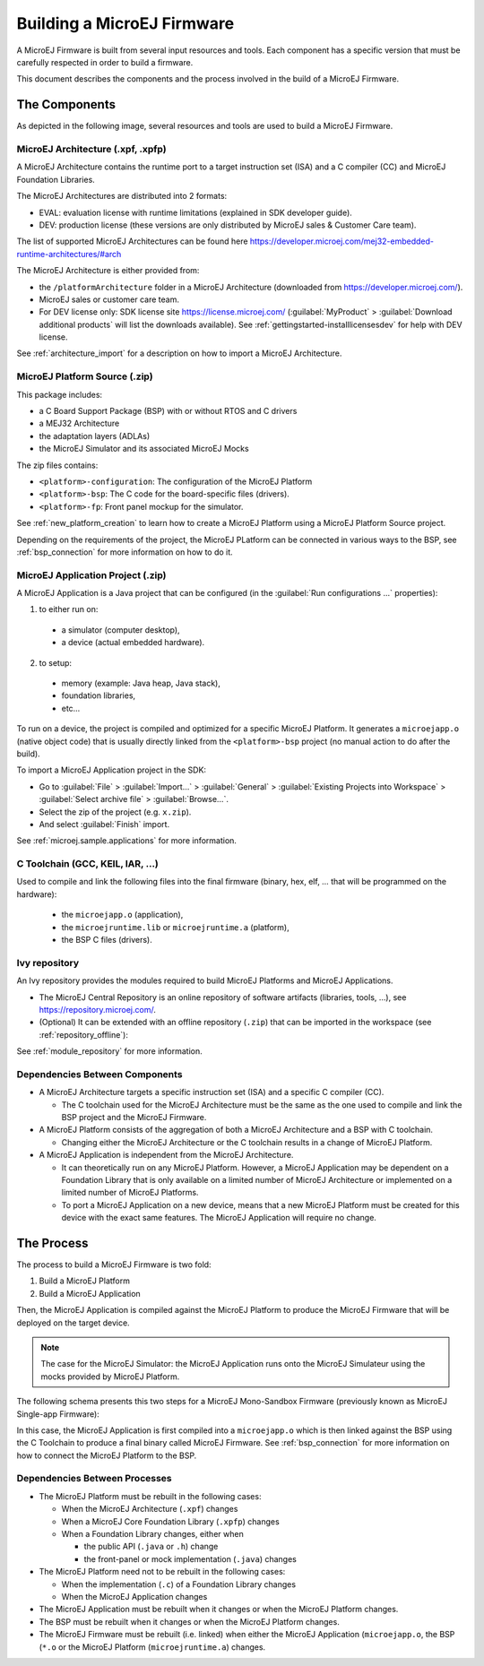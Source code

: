 Building a MicroEJ Firmware
===========================

A MicroEJ Firmware is built from several input resources and tools.
Each component has a specific version that must be carefully respected
in order to build a firmware.

This document describes the components and the process involved in the
build of a MicroEJ Firmware.

The Components
--------------

As depicted in the following image, several resources and tools are
used to build a MicroEJ Firmware.

.. image:: images/qa_resources-v3.png
	:align: center

MicroEJ Architecture (.xpf, .xpfp)
~~~~~~~~~~~~~~~~~~~~~~~~~~~~~~~~~~

A MicroEJ Architecture contains the runtime port to a target
instruction set (ISA) and a C compiler (CC) and MicroEJ Foundation
Libraries.

The MicroEJ Architectures are distributed into 2 formats:

* EVAL: evaluation license with runtime limitations (explained in SDK
  developer guide).
* DEV: production license (these versions are only distributed by
  MicroEJ sales & Customer Care team).

The list of supported MicroEJ Architectures can be found here
https://developer.microej.com/mej32-embedded-runtime-architectures/#arch

The MicroEJ Architecture is either provided from:

* the ``/platformArchitecture`` folder in a MicroEJ Architecture
  (downloaded from https://developer.microej.com/).
* MicroEJ sales or customer care team.
* For DEV license only: SDK license site https://license.microej.com/
  (:guilabel:`MyProduct` > :guilabel:`Download additional products`
  will list the downloads available).  See
  :ref:`gettingstarted-installlicensesdev` for help with DEV license.

See :ref:`architecture_import` for a description on how to import a
MicroEJ Architecture.

MicroEJ Platform Source (.zip)
~~~~~~~~~~~~~~~~~~~~~~~~~~~~~~

This package includes:

* a C Board Support Package (BSP) with or without RTOS and C drivers
* a MEJ32 Architecture
* the adaptation layers (ADLAs)
* the MicroEJ Simulator and its associated MicroEJ Mocks

The zip files contains:

* ``<platform>-configuration``: The configuration of the MicroEJ
  Platform
* ``<platform>-bsp``: The C code for the board-specific files
  (drivers).
* ``<platform>-fp``: Front panel mockup for the simulator.

See :ref:`new_platform_creation` to learn how to create a MicroEJ
Platform using a MicroEJ Platform Source project.

Depending on the requirements of the project, the MicroEJ PLatform can
be connected in various ways to the BSP, see :ref:`bsp_connection` for
more information on how to do it.

MicroEJ Application Project (.zip)
~~~~~~~~~~~~~~~~~~~~~~~~~~~~~~~~~~

A MicroEJ Application is a Java project that can be configured (in the
:guilabel:`Run configurations ...` properties):

1. to either run on:

  * a simulator (computer desktop),
  * a device (actual embedded hardware).

2. to setup:

  * memory (example: Java heap, Java stack),
  * foundation libraries,
  * etc…

To run on a device, the project is compiled and optimized for a
specific MicroEJ Platform.  It generates a ``microejapp.o`` (native
object code) that is usually directly linked from the
``<platform>-bsp`` project (no manual action to do after the build).

To import a MicroEJ Application project in the SDK:

* Go to :guilabel:`File` > :guilabel:`Import…` > :guilabel:`General` >
  :guilabel:`Existing Projects into Workspace` > :guilabel:`Select
  archive file` > :guilabel:`Browse…`.
* Select the zip of the project (e.g. ``x.zip``).
* And select :guilabel:`Finish` import.

See :ref:`microej.sample.applications` for more information.

C Toolchain (GCC, KEIL, IAR, …)
~~~~~~~~~~~~~~~~~~~~~~~~~~~~~~~

Used to compile and link the following files into the final firmware
(binary, hex, elf, … that will be programmed on the hardware):

  * the ``microejapp.o`` (application),
  * the ``microejruntime.lib`` or ``microejruntime.a`` (platform),
  * the BSP C files (drivers).

Ivy repository
~~~~~~~~~~~~~~

An Ivy repository provides the modules required to build MicroEJ
Platforms and MicroEJ Applications.

* The MicroEJ Central Repository is an online repository of software
  artifacts (libraries, tools, …), see
  https://repository.microej.com/.

* (Optional) It can be extended with an offline repository (``.zip``)
  that can be imported in the workspace (see
  :ref:`repository_offline`):

See :ref:`module_repository` for more information.

Dependencies Between Components
~~~~~~~~~~~~~~~~~~~~~~~~~~~~~~~

* A MicroEJ Architecture targets a specific instruction set (ISA) and
  a specific C compiler (CC).

  * The C toolchain used for the MicroEJ Architecture must be the same
    as the one used to compile and link the BSP project and the
    MicroEJ Firmware.

* A MicroEJ Platform consists of the aggregation of both a MicroEJ
  Architecture and a BSP with C toolchain.

  * Changing either the MicroEJ Architecture or the C toolchain
    results in a change of MicroEJ Platform.

* A MicroEJ Application is independent from the MicroEJ Architecture.

  * It can theoretically run on any MicroEJ Platform.  However, a
    MicroEJ Application may be dependent on a Foundation Library that
    is only available on a limited number of MicroEJ Architecture or
    implemented on a limited number of MicroEJ Platforms.

  * To port a MicroEJ Application on a new device, means that a new
    MicroEJ Platform must be created for this device with the exact
    same features.  The MicroEJ Application will require no change.

The Process
-----------

The process to build a MicroEJ Firmware is two fold:

1. Build a MicroEJ Platform
2. Build a MicroEJ Application

Then, the MicroEJ Application is compiled against the MicroEJ Platform
to produce the MicroEJ Firmware that will be deployed on the target
device.

.. note::

   The case for the MicroEJ Simulator: the MicroEJ Application runs
   onto the MicroEJ Simulateur using the mocks provided by MicroEJ
   Platform.

The following schema presents this two steps for a MicroEJ
Mono-Sandbox Firmware (previously known as MicroEJ Single-app
Firmware):

.. image:: images/build_microej_mono_sandbox_firmware.PNG
	:align: center

In this case, the MicroEJ Application is first compiled into a
``microejapp.o`` which is then linked against the BSP using the C
Toolchain to produce a final binary called MicroEJ Firmware.  See
:ref:`bsp_connection` for more information on how to connect the
MicroEJ Platform to the BSP.

Dependencies Between Processes
~~~~~~~~~~~~~~~~~~~~~~~~~~~~~~

* The MicroEJ Platform must be rebuilt in the following cases:

  * When the MicroEJ Architecture (``.xpf``) changes

  * When a MicroEJ Core Foundation Library (``.xpfp``) changes

  * When a Foundation Library changes, either when

    * the public API (``.java`` or ``.h``) change

    * the front-panel or mock implementation (``.java``) changes

* The MicroEJ Platform need not to be rebuilt in the following cases:

  * When the implementation (``.c``) of a Foundation Library changes

  * When the MicroEJ Application changes

* The MicroEJ Application must be rebuilt when it changes or when the
  MicroEJ Platform changes.

* The BSP must be rebuilt when it changes or when the MicroEJ Platform
  changes.

* The MicroEJ Firmware must be rebuilt (i.e. linked) when either the
  MicroEJ Application (``microejapp.o``, the BSP (``*.o`` or the
  MicroEJ Platform (``microejruntime.a``) changes.

